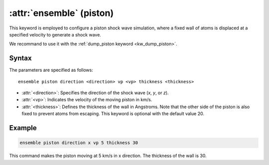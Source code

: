 .. _piston:
.. _kw_ensemble_wall_piston:
.. index::
   single: piston (keyword in run.in)
   single: piston integrator

:attr:`ensemble` (piston)
=========================

This keyword is employed to configure a piston shock wave simulation, where a fixed wall of atoms is displaced at a specified velocity to generate a shock wave.

We recommand to use it with the :ref:`dump_piston keyword <kw_dump_piston>`.

Syntax
------

The parameters are specified as follows::

    ensemble piston direction <direction> vp <vp> thickness <thickness>

- :attr:`<direction>`: Specifies the direction of the shock wave (`x`, `y`, or `z`).
- :attr:`<vp>`: Indicates the velocity of the moving piston in km/s.
- :attr:`<thickness>`: Defines the thickness of the wall in Angstroms. Note that the other side of the piston is also fixed to prevent atoms from escaping. This keyword is optional with the default value 20.

Example
--------

.. code-block:: rst

    ensemble piston direction x vp 5 thickness 30

This command makes the piston moving at 5 km/s in x direction. The thickness of the wall is 30. 

